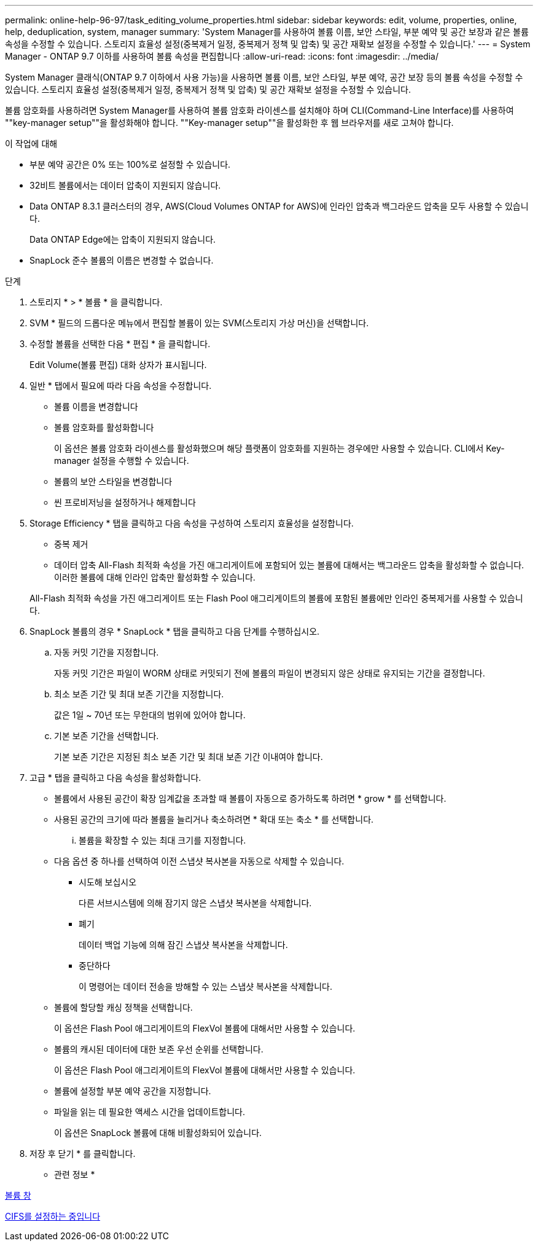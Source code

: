 ---
permalink: online-help-96-97/task_editing_volume_properties.html 
sidebar: sidebar 
keywords: edit, volume, properties, online, help, deduplication, system, manager 
summary: 'System Manager를 사용하여 볼륨 이름, 보안 스타일, 부분 예약 및 공간 보장과 같은 볼륨 속성을 수정할 수 있습니다. 스토리지 효율성 설정(중복제거 일정, 중복제거 정책 및 압축) 및 공간 재확보 설정을 수정할 수 있습니다.' 
---
= System Manager - ONTAP 9.7 이하를 사용하여 볼륨 속성을 편집합니다
:allow-uri-read: 
:icons: font
:imagesdir: ../media/


[role="lead"]
System Manager 클래식(ONTAP 9.7 이하에서 사용 가능)을 사용하면 볼륨 이름, 보안 스타일, 부분 예약, 공간 보장 등의 볼륨 속성을 수정할 수 있습니다. 스토리지 효율성 설정(중복제거 일정, 중복제거 정책 및 압축) 및 공간 재확보 설정을 수정할 수 있습니다.

볼륨 암호화를 사용하려면 System Manager를 사용하여 볼륨 암호화 라이센스를 설치해야 하며 CLI(Command-Line Interface)를 사용하여 ""key-manager setup""을 활성화해야 합니다. ""Key-manager setup""을 활성화한 후 웹 브라우저를 새로 고쳐야 합니다.

.이 작업에 대해
* 부분 예약 공간은 0% 또는 100%로 설정할 수 있습니다.
* 32비트 볼륨에서는 데이터 압축이 지원되지 않습니다.
* Data ONTAP 8.3.1 클러스터의 경우, AWS(Cloud Volumes ONTAP for AWS)에 인라인 압축과 백그라운드 압축을 모두 사용할 수 있습니다.
+
Data ONTAP Edge에는 압축이 지원되지 않습니다.

* SnapLock 준수 볼륨의 이름은 변경할 수 없습니다.


.단계
. 스토리지 * > * 볼륨 * 을 클릭합니다.
. SVM * 필드의 드롭다운 메뉴에서 편집할 볼륨이 있는 SVM(스토리지 가상 머신)을 선택합니다.
. 수정할 볼륨을 선택한 다음 * 편집 * 을 클릭합니다.
+
Edit Volume(볼륨 편집) 대화 상자가 표시됩니다.

. 일반 * 탭에서 필요에 따라 다음 속성을 수정합니다.
+
** 볼륨 이름을 변경합니다
** 볼륨 암호화를 활성화합니다
+
이 옵션은 볼륨 암호화 라이센스를 활성화했으며 해당 플랫폼이 암호화를 지원하는 경우에만 사용할 수 있습니다. CLI에서 Key-manager 설정을 수행할 수 있습니다.

** 볼륨의 보안 스타일을 변경합니다
** 씬 프로비저닝을 설정하거나 해제합니다


. Storage Efficiency * 탭을 클릭하고 다음 속성을 구성하여 스토리지 효율성을 설정합니다.
+
** 중복 제거
** 데이터 압축 All-Flash 최적화 속성을 가진 애그리게이트에 포함되어 있는 볼륨에 대해서는 백그라운드 압축을 활성화할 수 없습니다. 이러한 볼륨에 대해 인라인 압축만 활성화할 수 있습니다.


+
All-Flash 최적화 속성을 가진 애그리게이트 또는 Flash Pool 애그리게이트의 볼륨에 포함된 볼륨에만 인라인 중복제거를 사용할 수 있습니다.

. SnapLock 볼륨의 경우 * SnapLock * 탭을 클릭하고 다음 단계를 수행하십시오.
+
.. 자동 커밋 기간을 지정합니다.
+
자동 커밋 기간은 파일이 WORM 상태로 커밋되기 전에 볼륨의 파일이 변경되지 않은 상태로 유지되는 기간을 결정합니다.

.. 최소 보존 기간 및 최대 보존 기간을 지정합니다.
+
값은 1일 ~ 70년 또는 무한대의 범위에 있어야 합니다.

.. 기본 보존 기간을 선택합니다.
+
기본 보존 기간은 지정된 최소 보존 기간 및 최대 보존 기간 이내여야 합니다.



. 고급 * 탭을 클릭하고 다음 속성을 활성화합니다.
+
** 볼륨에서 사용된 공간이 확장 임계값을 초과할 때 볼륨이 자동으로 증가하도록 하려면 * grow * 를 선택합니다.
** 사용된 공간의 크기에 따라 볼륨을 늘리거나 축소하려면 * 확대 또는 축소 * 를 선택합니다.
+
... 볼륨을 확장할 수 있는 최대 크기를 지정합니다.


** 다음 옵션 중 하나를 선택하여 이전 스냅샷 복사본을 자동으로 삭제할 수 있습니다.
+
*** 시도해 보십시오
+
다른 서브시스템에 의해 잠기지 않은 스냅샷 복사본을 삭제합니다.

*** 폐기
+
데이터 백업 기능에 의해 잠긴 스냅샷 복사본을 삭제합니다.

*** 중단하다
+
이 명령어는 데이터 전송을 방해할 수 있는 스냅샷 복사본을 삭제합니다.



** 볼륨에 할당할 캐싱 정책을 선택합니다.
+
이 옵션은 Flash Pool 애그리게이트의 FlexVol 볼륨에 대해서만 사용할 수 있습니다.

** 볼륨의 캐시된 데이터에 대한 보존 우선 순위를 선택합니다.
+
이 옵션은 Flash Pool 애그리게이트의 FlexVol 볼륨에 대해서만 사용할 수 있습니다.

** 볼륨에 설정할 부분 예약 공간을 지정합니다.
** 파일을 읽는 데 필요한 액세스 시간을 업데이트합니다.
+
이 옵션은 SnapLock 볼륨에 대해 비활성화되어 있습니다.



. 저장 후 닫기 * 를 클릭합니다.


* 관련 정보 *

xref:reference_volumes_window.adoc[볼륨 창]

xref:task_setting_up_cifs.adoc[CIFS를 설정하는 중입니다]
